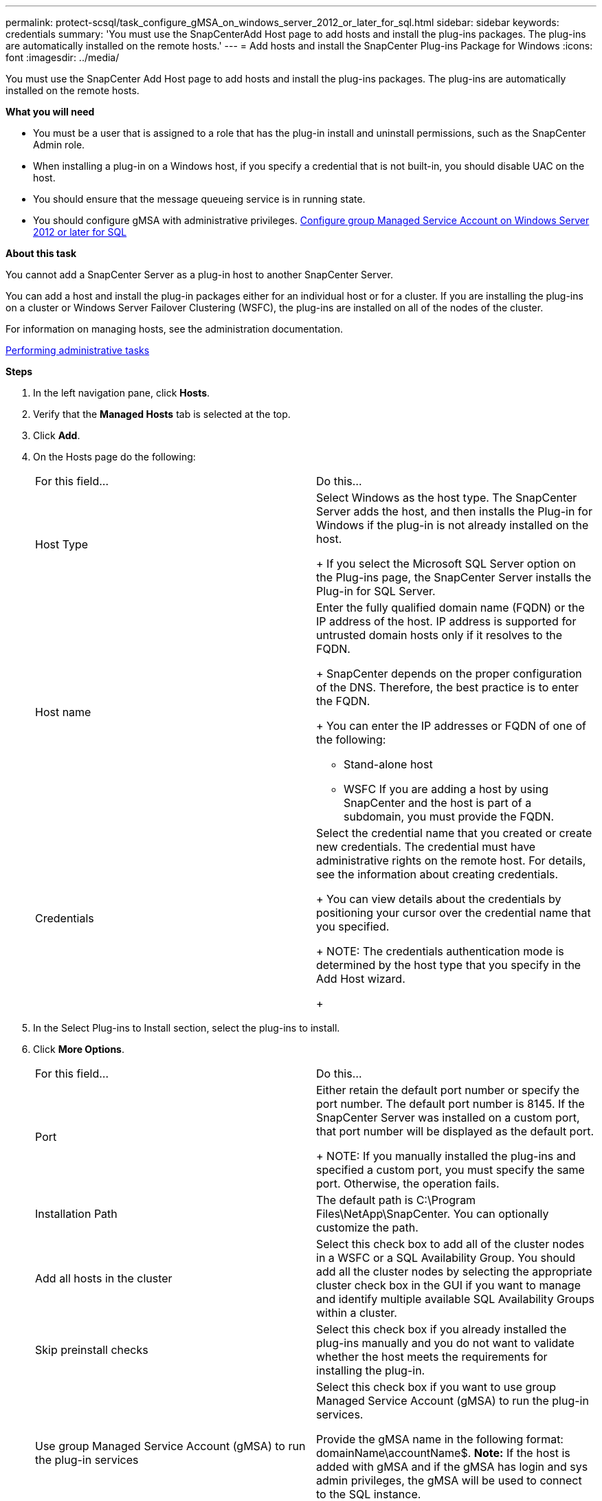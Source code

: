 ---
permalink: protect-scsql/task_configure_gMSA_on_windows_server_2012_or_later_for_sql.html
sidebar: sidebar
keywords: credentials
summary: 'You must use the SnapCenterAdd Host page to add hosts and install the plug-ins packages. The plug-ins are automatically installed on the remote hosts.'
---
= Add hosts and install the SnapCenter Plug-ins Package for Windows
:icons: font
:imagesdir: ../media/

[.lead]
You must use the SnapCenter Add Host page to add hosts and install the plug-ins packages. The plug-ins are automatically installed on the remote hosts.

*What you will need*

* You must be a user that is assigned to a role that has the plug-in install and uninstall permissions, such as the SnapCenter Admin role.
* When installing a plug-in on a Windows host, if you specify a credential that is not built-in, you should disable UAC on the host.
* You should ensure that the message queueing service is in running state.
* You should configure gMSA with administrative privileges.
link:task_configure_gMSA_on_windows_server_2012_or_later_for_sql.html.html[Configure group Managed Service Account on Windows Server 2012 or later for SQL]

*About this task*

You cannot add a SnapCenter Server as a plug-in host to another SnapCenter Server.

You can add a host and install the plug-in packages either for an individual host or for a cluster. If you are installing the plug-ins on a cluster or Windows Server Failover Clustering (WSFC), the plug-ins are installed on all of the nodes of the cluster.

For information on managing hosts, see the administration documentation.

http://docs.netapp.com/ocsc-44/topic/com.netapp.doc.ocsc-ag/home.html[Performing administrative tasks]

*Steps*

. In the left navigation pane, click *Hosts*.
. Verify that the *Managed Hosts* tab is selected at the top.
. Click *Add*.
. On the Hosts page do the following:
+
|===
| For this field...| Do this...
a|
Host Type
a|
Select Windows as the host type.    The SnapCenter Server adds the host, and then installs the Plug-in for Windows if the plug-in is not already installed on the host.
+
If you select the Microsoft SQL Server option on the Plug-ins page, the SnapCenter Server installs the Plug-in for SQL Server.
a|
Host name
a|
Enter the fully qualified domain name (FQDN) or the IP address of the host.    IP address is supported for untrusted domain hosts only if it resolves to the FQDN.
+
SnapCenter depends on the proper configuration of the DNS. Therefore, the best practice is to enter the FQDN.
+
You can enter the IP addresses or FQDN of one of the following:

 ** Stand-alone host
 ** WSFC
If you are adding a host by using SnapCenter and the host is part of a subdomain, you must provide the FQDN.

a|
Credentials
a|
Select the credential name that you created or create new credentials.     The credential must have administrative rights on the remote host. For details, see the information about creating credentials.
+
You can view details about the credentials by positioning your cursor over the credential name that you specified.
+
NOTE: The credentials authentication mode is determined by the host type that you specify in the Add Host wizard.
+
|===

. In the Select Plug-ins to Install section, select the plug-ins to install.
. Click *More Options*.
+
|===
| For this field...| Do this...
a|
Port
a|
Either retain the default port number or specify the port number.    The default port number is 8145. If the SnapCenter Server was installed on a custom port, that port number will be displayed as the default port.
+
NOTE: If you manually installed the plug-ins and specified a custom port, you must specify the same port. Otherwise, the operation fails.
a|
Installation Path
a|
The default path is C:\Program Files\NetApp\SnapCenter. You can optionally customize the path.
a|
Add all hosts in the cluster
a|
Select this check box to add all of the cluster nodes in a WSFC or a SQL Availability Group.    You should add all the cluster nodes by selecting the appropriate cluster check box in the GUI if you want to manage and identify multiple available SQL Availability Groups within a cluster.
a|
Skip preinstall checks
a|
Select this check box if you already installed the plug-ins manually and you do not want to validate whether the host meets the requirements for installing the plug-in.
a|
Use group Managed Service Account (gMSA) to run the plug-in services
a|
Select this check box if you want to use group Managed Service Account (gMSA) to run the plug-in services.

Provide the gMSA name in the following format: domainName\accountName$.
*Note:* If the host is added with gMSA and if the gMSA has login and sys admin privileges, the gMSA will be used to connect to the SQL instance.

+
|===

. Click *Submit*.
. For SQL Plug-in, select the host to configure the log directory.
. Click *Configure log directory* and on the Configure host log directory page, click *Browse* and complete the following steps:
+
Only NetApp LUNs (drives) are listed for selection. SnapCenter backs up and replicates the host log directory as part of the backup operation.
+
image::../media/host_managed_hosts_configureplugin.gif[Configure plug-in page]

 .. Select the drive letter or mount point on the host where the host log will be stored.
 .. Choose a subdirectory, if required.
 .. Click *Save*.

. Click *Submit*.
+
If you have not selected the *Skip prechecks* check box, the host is validated to verify whether it meets the requirements for installing the plug-in. The disk space, RAM, PowerShell version, .NET version, location (for Windows plug-ins), and Java version (for Linux plug-ins) are validated against the minimum requirements. If the minimum requirements are not met, appropriate error or warning messages are displayed.
+
If the error is related to disk space or RAM, you can update the web.config file located at C:\Program Files\NetApp\SnapCenter WebApp to modify the default values. If the error is related to other parameters, you must fix the issue.
+
NOTE: In an NLB setup, if you are updating web.config file, you must update the file on both nodes.

. Monitor the installation progress.

The configuration checker operation is triggered automatically and provides alerts for recommendations, corrective actions, and notifications to resolve the issues.
